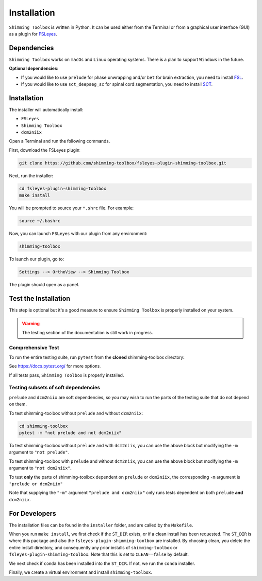 .. _installation_gui:

************
Installation
************

``Shimming Toolbox`` is written in Python. It can be used either from the Terminal 
or from a graphical user interface (GUI) as a plugin for `FSLeyes <https://fsl.fmrib.ox.ac.uk/fsl/fslwiki/FSLeyes>`__. 

.. figure:: https://raw.githubusercontent.com/shimming-toolbox/doc-figures/master/fsleyes/fsleyes_example.png
  :alt: Overview
  :width: 1000


Dependencies
------------

``Shimming Toolbox`` works on ``macOs`` and ``Linux`` operating systems. There is a plan to support
``Windows`` in the future.

**Optional dependencies:**

- If you would like to use ``prelude`` for phase unwrapping and/or ``bet`` for brain extraction, you need to install `FSL <https://fsl.fmrib.ox.ac.uk/fsl/fslwiki/FslInstallation>`__.
- If you would like to use ``sct_deepseg_sc`` for spinal cord segmentation, you need to install `SCT <https://spinalcordtoolbox.com/>`__.


Installation
------------

The installer will automatically install:

- ``FSLeyes``
- ``Shimming Toolbox``
- ``dcm2niix``

Open a Terminal and run the following commands.

First, download the FSLeyes plugin:

.. code:: bash

    git clone https://github.com/shimming-toolbox/fsleyes-plugin-shimming-toolbox.git

Next, run the installer:

.. code:: bash

    cd fsleyes-plugin-shimming-toolbox
    make install

You will be prompted to source your ``*.shrc`` file. For example:

.. code:: bash

    source ~/.bashrc

Now, you can launch ``FSLeyes`` with our plugin from any environment:

.. code:: bash

    shimming-toolbox

To launch our plugin, go to:

.. code:: bash

    Settings --> OrthoView --> Shimming Toolbox

..
  TODO: ADD IMAGE

The plugin should open as a panel.



Test the Installation
---------------------

This step is optional but it's a good measure to ensure 
``Shimming Toolbox`` is properly installed on your system.

.. warning:: 
  The testing section of the documentation is still work in progress.
  

Comprehensive Test
~~~~~~~~~~~~~~~~~~

To run the entire testing suite, run ``pytest`` from the
**cloned** shimming-toolbox directory:

.. code:: bash

..
  TODO UPDTAE code
  
  cd ~/shimming-toolbox
  source $HOME/shimming-toolbox/python/etc/profile.d/conda.sh
  conda activate st_venv
  pytest

See https://docs.pytest.org/ for more options.

If all tests pass, ``Shimming Toolbox`` is properly installed.


Testing subsets of soft dependencies
~~~~~~~~~~~~~~~~~~~~~~~~~~~~~~~~~~~~

``prelude`` and ``dcm2niix`` are soft dependencies, so you may wish to run the
parts of the testing suite that do not depend on them.

To test shimming-toolbox without ``prelude`` and without ``dcm2niix``:

.. code:: bash

 cd shimming-toolbox
 pytest -m "not prelude and not dcm2niix"

To test shimming-toolbox without ``prelude`` and with ``dcm2niix``, you can use the above block but modifying the ``-m`` argument to ``"not prelude"``.

To test shimming-toolbox with ``prelude`` and without ``dcm2niix``, you can use the above block but modifying the ``-m`` argument to ``"not dcm2niix"``.

To test **only** the parts of shimming-toolbox dependent on ``prelude`` or
``dcm2niix``, the corresponding ``-m`` argument is ``"prelude or dcm2niix"``

Note that supplying the ``"-m"`` argument ``"prelude and dcm2niix"`` only runs tests dependent on both ``prelude`` **and** ``dcm2niix``.


For Developers
--------------

The installation files can be found in the ``installer`` folder, and are called by the ``Makefile``.

When you run ``make install``, we first check if the ``ST_DIR`` exists, or if a clean install has
been requested. The ``ST_DIR`` is where this package and also the ``fsleyes-plugin-shimming-toolbox`` are installed. By choosing clean, you delete the entire install directory, and consequently any prior installs of ``shimming-toolbox`` or ``fsleyes-plugin-shimming-toolbox``. Note that this is set to ``CLEAN==false`` by default.

We next check if ``conda`` has been installed into the ``ST_DIR``. If not, we run the ``conda`` installer.

Finally, we create a virtual environment and install ``shimming-toolbox``.
